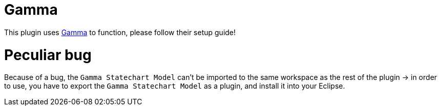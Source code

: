 ifndef::imagesdir[:imagesdir: ../images]
ifndef::resourcesdir[:resourcesdir: ../resources]

= Gamma

This plugin uses https://inf.mit.bme.hu/en/gamma[Gamma] to function, please follow their setup guide!

= Peculiar bug

Because of a bug, the `Gamma Statechart Model` can't be imported to the same workspace as the rest of the plugin -> in order to use, you have to export the `Gamma Statechart Model` as a plugin, and install it into your Eclipse.

